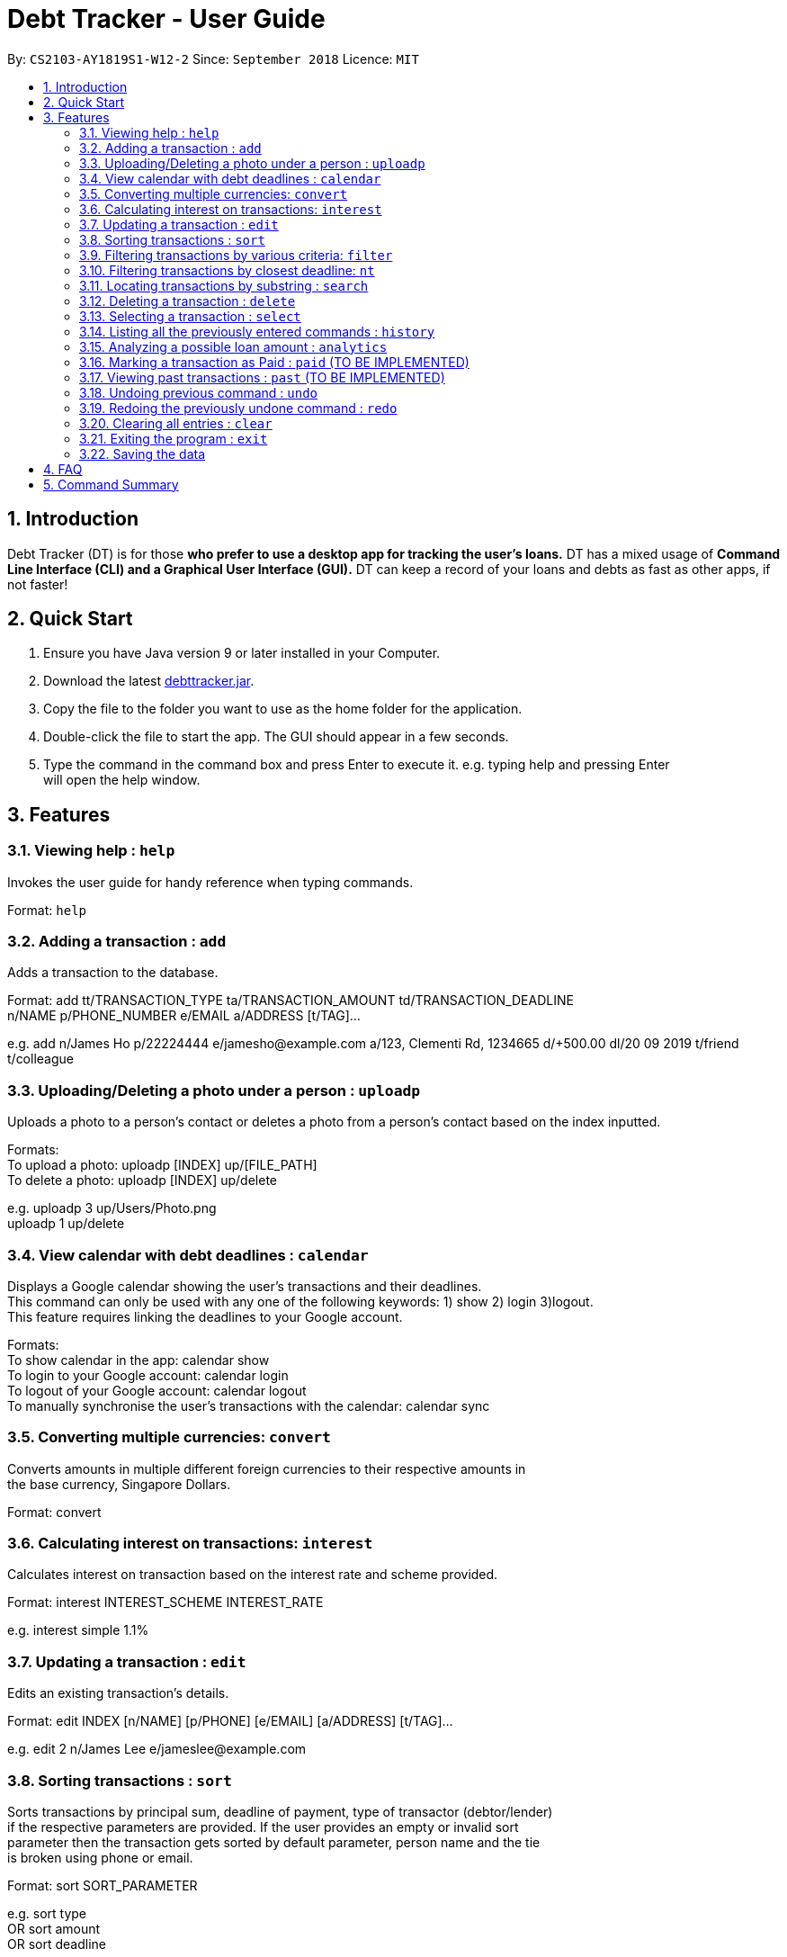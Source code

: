 = Debt Tracker - User Guide
:site-section: UserGuide
:toc:
:toc-title:
:toc-placement: preamble
:sectnums:
:imagesDir: images
:stylesDir: stylesheets
:xrefstyle: full
:experimental:
ifdef::env-github[]
:tip-caption: :bulb:
:note-caption: :information_source:
endif::[]
:repoURL: https://github.com/se-edu/addressbook-level4

By: `CS2103-AY1819S1-W12-2`      Since: `September 2018`       Licence: `MIT`

== Introduction

Debt Tracker (DT) is for those *who prefer to use a desktop app for tracking the user’s loans.*
DT has a mixed usage of *Command Line Interface (CLI) and a Graphical User Interface (GUI).*
DT can keep a record of your loans and debts as fast as other apps, if not faster!

== Quick Start

1. Ensure you have Java version 9 or later installed in your Computer. +
2. Download the latest link:{repoURL}/releases[debttracker.jar]. +
3. Copy the file to the folder you want to use as the home folder for the application. +
4. Double-click the file to start the app. The GUI should appear in a few seconds. +
5. Type the command in the command box and press Enter to execute it. e.g. typing help and pressing Enter +
   will open the help window.

[[Features]]
== Features

=== Viewing help : `help`

Invokes the user guide for handy reference when typing commands. +

Format: `help`

=== Adding a transaction : `add`

Adds a transaction to the database. +

Format: add tt/TRANSACTION_TYPE ta/TRANSACTION_AMOUNT td/TRANSACTION_DEADLINE +
n/NAME p/PHONE_NUMBER e/EMAIL a/ADDRESS [t/TAG]…

e.g. add n/James Ho p/22224444 e/jamesho@example.com a/123, Clementi Rd, 1234665  d/+500.00 dl/20 09 2019 t/friend t/colleague

=== Uploading/Deleting a photo under a person : `uploadp`

Uploads a photo to a person’s contact or deletes a photo from a person's contact based on the index inputted. +

Formats: +
To upload a photo: uploadp [INDEX] up/[FILE_PATH] +
To delete a photo: uploadp [INDEX] up/delete

e.g. uploadp 3 up/Users/Photo.png +
     uploadp 1 up/delete

=== View calendar with debt deadlines : `calendar`

Displays a Google calendar showing the user's transactions and their deadlines. +
This command can only be used with any one of the following keywords: 1) show  2) login 3)logout. +
This feature requires linking the deadlines to your Google account. +

Formats: +
To show calendar in the app: calendar show +
To login to your Google account: calendar login +
To logout of your Google account: calendar logout +
To manually synchronise the user's transactions with the calendar: calendar sync

=== Converting multiple currencies: `convert`

Converts amounts in multiple different foreign currencies to their respective amounts in +
the base currency, Singapore Dollars. +

Format: convert

=== Calculating interest on transactions: `interest`

Calculates interest on transaction based on the interest rate and scheme provided. +

Format: interest INTEREST_SCHEME INTEREST_RATE

e.g. interest simple 1.1%

=== Updating a transaction : `edit`

Edits an existing transaction’s details. +

Format: edit INDEX [n/NAME] [p/PHONE] [e/EMAIL] [a/ADDRESS] [t/TAG]…

e.g. edit 2 n/James Lee e/jameslee@example.com

=== Sorting transactions : `sort`

Sorts transactions by principal sum, deadline of payment, type of transactor (debtor/lender) +
if the respective parameters are provided. If the user provides an empty or invalid sort +
parameter then the transaction gets sorted by default parameter, person name and the tie +
is broken using phone or email. +

Format: sort SORT_PARAMETER

e.g. sort type +
OR sort amount +
OR sort deadline +

=== Filtering transactions by various criteria: `filter`

Filters transactions matching specified criteria. +

Format: filter [n/NAME] [p/PHONE] [e/EMAIL] [a/ADDRESS] [tt/TYPE] [ta/AMOUNT] [td/DEADLINE] +
[tamin/MIN_AMOUNT] [tamax/MAX_AMOUNT] [tdmin/EARLIEST_DATE] [tdmax/LATEST_DATE]

e.g. filter t/debtor

=== Filtering transactions by closest deadline: `nt`

Filtering and listing out the transaction(s) which deadlines are closest to the current date. +
"nt" stands for NextTransaction. +

Format: nt

=== Locating transactions by substring : `search`

Finds transactions under a person whose first name or last name contains the substring input by user. +

Format: search SUBSTRING

e.g. search Be

=== Deleting a transaction : `delete`

Deletes the specified transaction from the address book. +

Format: delete INDEX

e.g. delete 3

=== Selecting a transaction : `select`

Selects the transaction identified by the index number used in the displayed transaction list. +

Format: select INDEX

e.g. select 2

=== Listing all the previously entered commands : `history`

Lists all the commands that you have entered in reverse chronological order. +

Format: history

=== Analyzing a possible loan amount : `analytics`

Analyses the amount you have left after taking into consideration your loans, and the amount that you can loan out. +

Format: analytics

=== Marking a transaction as Paid : `paid` (TO BE IMPLEMENTED)

Deletes a transaction (that has been paid off) from the current transactions list, and adds it to the past transactions list.

Format: paid

=== Viewing past transactions : `past` (TO BE IMPLEMENTED)

Provides a list of transactions, previously recorded in the current transactions list, marked as paid by the Paid command.

Format: past

=== Undoing previous command : `undo`

Restores the address book to the state before the previous undoable command was executed. +

Format: undo

=== Redoing the previously undone command : `redo`

Reverses the most recent undo command. +

Format: redo

=== Clearing all entries : `clear`

Clears all entries from Debt Tracker. +

Format: clear

=== Exiting the program : `exit`

Exits the program. +

Format: exit

=== Saving the data

Debt Tracker data is saved in the hard disk automatically after any command that changes the data. +

== FAQ

Q: How do I transfer my data to another Computer? +
A: Install the app in the other computer and overwrite the empty data file it creates with the file +
   that contains the data of your previous Address Book folder.

== Command Summary

Add : add n/NAME p/PHONE_NUMBER e/EMAIL a/ADDRESS d/DEBT dl/DEADLINE [t/TAG]… +

e.g. add n/James Ho p/22224444 e/jamesho@example.com a/123, Clementi Rd, 1234665  d/+500.00 dl/20 09 2019 t/friend t/colleague


Uploadp : uploadp INDEX up/FILE_PATH [For uploading a picture] +
          OR: uploadp INDEX up/delete [For deleting a picture] +

e.g. uploadp 3 up/Users/Photo.png +
     uploadp 1 up/delete

Calendar : calendar show +
OR: calendar login +
OR: calendar logout +

Convert : convert

Interest : interest INTEREST_SCHEME INTEREST_RATE +

e.g. interest simple 1.1%

Update : edit INDEX [n/NAME] [p/PHONE_NUMBER] [e/EMAIL] [a/ADDRESS] d/DEBT dl/DEADLINE [t/TAG]… +

e.g. edit 2 n/James Lee e/jameslee@example.com

Sort : sort SORT_PARAMETER +

e.g. sort type +
OR sort amount +
OR sort deadline +

Filter : filter[t/TAG]… +

e.g. filter t/debtor +
OR filter n/Alex e/example.com tt/debt tamin/SGD 10.00 tdmax/31/12/2018

Nt (NextTransaction) : nt

Search : search SUBSTRING +

e.g. search Be

Delete : delete INDEX +

e.g. delete 3

Select : select INDEX +

e.g.select 2

History : history

Analytics : analytics

Paid : paid

Past : past

Undo : undo

Redo : redo

Clear : clear

List : list

Help : help
